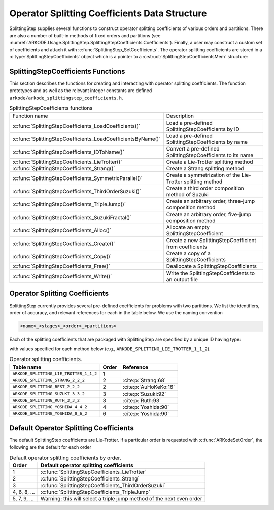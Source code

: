 .. ----------------------------------------------------------------
   Programmer(s): Steven B. Roberts @ LLNL
   ----------------------------------------------------------------
   SUNDIALS Copyright Start
   Copyright (c) 2002-2024, Lawrence Livermore National Security
   and Southern Methodist University.
   All rights reserved.

   See the top-level LICENSE and NOTICE files for details.

   SPDX-License-Identifier: BSD-3-Clause
   SUNDIALS Copyright End
   ----------------------------------------------------------------

.. _ARKODE.Usage.SplittingStep.SplittingStepCoefficients:

Operator Splitting Coefficients Data Structure
----------------------------------------------

SplittingStep supplies several functions to construct operator splitting
coefficients of various orders and partitions. There are also a number of 
built-in methods of fixed orders and partitions (see
:numref:`ARKODE.Usage.SplittingStep.SplittingStepCoefficients.Coefficients`).
Finally, a user may construct a custom set of coefficients and attach it with
:c:func:`SplittingStep_SetCoefficients`. The operator splitting coefficients are
stored in a :c:type:`SplittingStepCoefficients` object which is a pointer to a
:c:struct:`SplittingStepCoefficientsMem` structure:

.. c:type:: SplittingStepCoefficientsMem *SplittingStepCoefficients

.. c:struct::  SplittingStepCoefficientsMem

   Structure for storing the coefficients defining an operator splitting method.

   As described in :numref:`ARKODE.Mathematics.SplittingStep`, an operator
   splitting method is defined by a vector :math:`\alpha \in \mathbb{R}^{r}` and
   a tensor :math:`\beta \in \mathbb{R}^{r \times (s + 1) \times P}`.

   .. c:member:: sunrealtype *alpha

      An array of length ``[sequential_methods]`` containing the weight of each
      sequential method used to produce the overall operator splitting solution

   .. c:member:: sunrealtype ***beta

      A three-dimensional array with dimensions
      ``[sequential_methods][stages+1][partitions]`` containing the time nodes
      of the inner integrations.

   .. c:member:: int sequential_methods

      The number :math:`r` of sequential methods combined to produce the overall
      operator splitting solution

   .. c:member:: int stages

      The number :math:`s` of stages

   .. c:member:: int partitions

      The number :math:`P` of partitions in the IVP

   .. c:member:: int order

      The method order of accuracy


.. _ARKODE.Usage.SplittingStep.SplittingStepCoefficients.Functions:

SplittingStepCoefficients Functions
^^^^^^^^^^^^^^^^^^^^^^^^^^^^^^^^^^^


This section describes the functions for creating and interacting with operator
splitting coefficients. The function prototypes and as well as the relevant
integer constants are defined ``arkode/arkode_splittingstep_coefficients.h``.

.. _ARKODE.Usage.SplittingStep.SplittingStepCoefficients.Functions.Table:
.. table:: SplittingStepCoefficients functions

   +--------------------------------------------------------------+-------------------------------------------------------------+
   | Function name                                                | Description                                                 |
   +--------------------------------------------------------------+-------------------------------------------------------------+
   | :c:func:`SplittingStepCoefficients_LoadCoefficients()`       | Load a pre-defined SplittingStepCoefficients by ID          |
   +--------------------------------------------------------------+-------------------------------------------------------------+
   | :c:func:`SplittingStepCoefficients_LoadCoefficientsByName()` | Load a pre-defined SplittingStepCoefficients by name        |
   +--------------------------------------------------------------+-------------------------------------------------------------+
   | :c:func:`SplittingStepCoefficients_IDToName()`               | Convert a pre-defined SplittingStepCoefficients to its name |
   +--------------------------------------------------------------+-------------------------------------------------------------+
   | :c:func:`SplittingStepCoefficients_LieTrotter()`             | Create a Lie-Trotter splitting method                       |
   +--------------------------------------------------------------+-------------------------------------------------------------+
   | :c:func:`SplittingStepCoefficients_Strang()`                 | Create a Strang splitting method                            |
   +--------------------------------------------------------------+-------------------------------------------------------------+
   | :c:func:`SplittingStepCoefficients_SymmetricParallel()`      | Create a symmetrization of the Lie-Trotter splitting method |
   +--------------------------------------------------------------+-------------------------------------------------------------+
   | :c:func:`SplittingStepCoefficients_ThirdOrderSuzuki()`       | Create a third order composition method of Suzuki           |
   +--------------------------------------------------------------+-------------------------------------------------------------+
   | :c:func:`SplittingStepCoefficients_TripleJump()`             | Create an arbitrary order, three-jump composition method    |
   +--------------------------------------------------------------+-------------------------------------------------------------+
   | :c:func:`SplittingStepCoefficients_SuzukiFractal()`          | Create an arbitrary order, five-jump composition method     |
   +--------------------------------------------------------------+-------------------------------------------------------------+
   | :c:func:`SplittingStepCoefficients_Alloc()`                  | Allocate an empty SplittingStepCoefficient                  |
   +--------------------------------------------------------------+-------------------------------------------------------------+
   | :c:func:`SplittingStepCoefficients_Create()`                 | Create a new SplittingStepCoefficient from coefficients     |
   +--------------------------------------------------------------+-------------------------------------------------------------+
   | :c:func:`SplittingStepCoefficients_Copy()`                   | Create a copy of a SplittingStepCoefficients                |
   +--------------------------------------------------------------+-------------------------------------------------------------+
   | :c:func:`SplittingStepCoefficients_Free()`                   | Deallocate a SplittingStepCoefficients                      |
   +--------------------------------------------------------------+-------------------------------------------------------------+
   | :c:func:`SplittingStepCoefficients_Write()`                  | Write the SplittingStepCoefficients to an output file       |
   +--------------------------------------------------------------+-------------------------------------------------------------+


.. c:function:: SplittingStepCoefficients SplittingStepCoefficients_LoadCoefficients(ARKODE_SplittingCoefficientsID method)

   Retrieves specified splitting coefficients. For further information on the
   current set of splitting coefficients and their corresponding identifiers,
   see
   :numref:`ARKODE.Usage.SplittingStep.SplittingStepCoefficients.Coefficients`.


   **Arguments:**
      * ``method`` -- the splitting coefficients identifier.

   **Return value:**
      * A :c:type:`SplittingStepCoefficients` structure if successful.
      * A ``NULL`` pointer if *method* was invalid or an allocation error occurred.
   
   .. versionadded:: x.y.z



.. c:function:: SplittingStepCoefficients SplittingStepCoefficients_LoadCoefficientsByName(const char *method)

   Retrieves specified splitting coefficients. For further information on the
   current set of splitting coefficients and their corresponding name, see
   :numref:`ARKODE.Usage.SplittingStep.SplittingStepCoefficients.Coefficients`.


   **Arguments:**
      * ``method`` -- the splitting coefficients identifier.

   **Return value:**
      * A :c:type:`SplittingStepCoefficients` structure if successful.
      * A ``NULL`` pointer if *method* was invalid, *method* was
        ``"ARKODE_SPLITTING_NONE"``, or an allocation error occurred.

   .. note::

      This function is case sensitive.
   
   .. versionadded:: x.y.z


.. c:function:: const char* SplittingStepCoefficients_IDToName(ARKODE_SplittingCoefficientsID method)

   Converts specified splitting coefficients ID to a string of the same name.
   For further information on the current set of splitting coefficients and
   their corresponding name, see
   :numref:`ARKODE.Usage.SplittingStep.SplittingStepCoefficients.Coefficients`.

   **Arguments:**
      * *method* -- the splitting coefficients identifier.

   **Return value:**
      * The name associated with *method*.
      * ``NULL`` pointer if *method* was invalid.
   
   .. versionadded:: x.y.z


.. c:function:: SplittingStepCoefficients SplittingStepCoefficients_LieTrotter(int partitions)

   Create the coefficients for the first order Lie-Trotter splitting

   .. math::
      y_n = L_h(y_{n-1}) = \left( \phi^P_{h} \circ \phi^{P-1}_{h}
      \circ \dots \circ \phi^1_{h} \right) (y_{n-1}).

   **Arguments:**
      * *partitions* -- The number :math:`P > 1` of partitions in the IVP.

   **Return value:**
      * A :c:type:`SplittingStepCoefficients` structure if successful.
      * ``NULL`` if ``partitions`` was invalid or an allocation error occurred.
   
   .. versionadded:: x.y.z


.. c:function:: SplittingStepCoefficients SplittingStepCoefficients_Strang(int partitions)

   Create the coefficients for the second order Strang splitting

   .. math::
      y_n = S_h(y_{n-1}) = \left( L^*_{h/2} \circ L_{h/2} \right) (y_{n-1}),

   where :math:`L_h` is the Lie-Trotter splitting and
   :math:`L^*_h = L^{-1}_{-h}` is its adjoint.

   **Arguments:**
      * *partitions* -- The number :math:`P > 1` of partitions in the IVP.

   **Return value:**
      * A :c:type:`SplittingStepCoefficients` structure if successful.
      * ``NULL`` if ``partitions`` was invalid or an allocation error occurred.
   
   .. versionadded:: x.y.z


.. c:function:: SplittingStepCoefficients SplittingStepCoefficients_Parallel(int partitions)

   Create the coefficients for the first order splitting method

   .. math::
      y_n = \phi^1_h(y_{n-1}) + \phi^2_h(y_{n-1}) + \dots + \phi^P(y_{n-1}) +
      (1 - p) y_{n-1}.

   **Arguments:**
      * *partitions* -- The number :math:`P > 1` of partitions in the IVP.

   **Return value:**
      * A :c:type:`SplittingStepCoefficients` structure if successful.
      * ``NULL`` if ``partitions`` was invalid or an allocation error occurred.
   
   .. versionadded:: x.y.z


.. c:function:: SplittingStepCoefficients SplittingStepCoefficients_SymmetricParallel(int partitions)

   Create the coefficients for the second order, symmetrized Lie-Trotter
   splitting

   .. math::
      y_n = \frac{1}{2} \left( L_h(y_{n-1}) + L^*_h(y_{n-1}) \right),

   where :math:`L_h` is the Lie-Trotter splitting and
   :math:`L^*_h = L^{-1}_{-h}` is its adjoint.
   
   **Arguments:**
      * *partitions* -- The number :math:`P > 1` of partitions in the IVP.

   **Return value:**
      * A :c:type:`SplittingStepCoefficients` structure if successful.
      * ``NULL`` if ``partitions`` was invalid or an allocation error occurred.
   
   .. versionadded:: x.y.z


.. c:function:: SplittingStepCoefficients SplittingStepCoefficients_ThirdOrderSuzuki(int partitions)

   Create the coefficients for a splitting method of Suzuki :cite:p:`Suzuki:92`

   .. math::
      y_n = \left( L_{p_1 h} \circ L^*_{p_2 h} \circ L_{p_3 h} \circ L^*_{p_4 h}
      \circ L_{p_5 h} \right) (y_{n-1}),

   where :math:`L_h` is the Lie-Trotter splitting and
   :math:`L^*_h = L^{-1}_{-h}` is its adjoint. The parameters
   :math:`p_1, \dots, p_5` are selected to give third order.
   
   **Arguments:**
      * *partitions* -- The number :math:`P > 1` of partitions in the IVP.

   **Return value:**
      * A :c:type:`SplittingStepCoefficients` structure if successful.
      * ``NULL`` if ``partitions`` was invalid or an allocation error occurred.
   
   .. versionadded:: x.y.z


.. c:function:: SplittingStepCoefficients SplittingStepCoefficients_TripleJump(int partitions, int order)

   Create the coefficients for the triple jump splitting method
   :cite:p:`CrGo:89`

   .. math::
      \begin{align*}
      T_h^{[2]} &= S_h, \\
      T_h^{[i+2]} &= T_{\gamma_1 h}^{[i]} \circ T_{(1 - 2 \gamma_1) h}^{[i]}
      \circ T_{\gamma_1 h}^{[i]}, \\
      y_n &= T_h^{[order]}(y_{n-1}),
      \end{align*}
   
   where :math:`S` is the Strang splitting and parameter :math:`\gamma_1` is
   selected to increase the order by two each recursion.
   
   **Arguments:**
      * *partitions* -- The number :math:`P > 1` of partitions in the IVP.
      * *order* -- A positive even number for the method order of accuracy.

   **Return value:**
      * A :c:type:`SplittingStepCoefficients` structure if successful.
      * ``NULL`` if ``partitions`` or ``order`` was invalid or an allocation
        error occurred.
   
   .. versionadded:: x.y.z


.. c:function:: SplittingStepCoefficients SplittingStepCoefficients_SuzukiFractal(int partitions, int order)

   Create the coefficients for the quintuple jump splitting method
   :cite:p:`Suzuki:90`

   .. math::
      \begin{align*}
      Q_h^{[2]} &= S_h, \\
      Q_h^{[i+2]} &= Q_{\gamma_1 h}^{[i]} \circ Q_{\gamma_1 h}^{[i]} \circ
      Q_{(1 - 4 \gamma_1) h}^i \circ Q_{\gamma_1 h}^{[i]} \circ
      Q_{\gamma_1 h}^{[i]}, \\
      y_n &= Q_h^{[order]}(y_{n-1}),
      \end{align*}
   
   where :math:`S` is the Strang splitting and parameter :math:`\gamma_1` is
   selected to increase the order by two each recursion.
   
   **Arguments:**
      * *partitions* -- The number :math:`P > 1` of partitions in the IVP.
      * *order* -- A positive even number for the method order of accuracy.

   **Return value:**
      * A :c:type:`SplittingStepCoefficients` structure if successful.
      * ``NULL`` if ``partitions`` or ``order`` was invalid or an allocation
        error occurred.
   
   .. versionadded:: x.y.z


.. c:function:: SplittingStepCoefficients SplittingStepCoefficients_Alloc(int sequential_methods, int stages, int partitions)

   Allocates an empty SplittingStepCoefficients.

   **Arguments:**
      * *sequential_methods* -- The number :math:`r` of sequential methods
        combined to produce the overall operator splitting solution.
      * *stages* -- The number :math:`s` of stages.
      * *partitions* -- The number :math:`P` of partitions in the IVP.

   **Return value:**
      * An :c:type:`SplittingStepCoefficients` structure if successful.
      * A ``NULL`` pointer if *sequential_methods*, *stages* or *partitions* was
        invalid or an allocation error occurred.
   
   .. versionadded:: x.y.z


.. c:function:: SplittingStepCoefficients SplittingStepCoefficients_Create(int sequential_methods, int stages, int partitions, int order, sunrealtype* alpha, sunrealtype* beta)

   Allocates a SplittingStepCoefficients and fills it with the given values.

   **Arguments:**
      * *sequential_methods* -- The number :math:`r` of sequential methods
        combined to produce the overall operator splitting solution.
      * *stages* -- The number :math:`s` of stages.
      * *partitions* -- The number :math:`P` of partitions in the IVP.
      * *order* -- The method order of accuracy.
      * *alpha* -- An array of length ``sequential_methods`` containing the
        weight of each sequential method used to produce the overall operator
        splitting solution.
      * *beta* -- An array of length
        ``sequential_methods * (stages+1) * partitions`` containing the time nodes
        of the inner integrations in the order

        .. math::
           \beta_{1,0,1}, \dots, \beta_{1,0,P}, \beta_{1,1,1}, \dots, \beta_{1,1,P}, \dots, \beta_{2,0,1}, \dots, \beta_{r,s,P}.

   **Return value:**
      * An :c:type:`SplittingStepCoefficients` structure if successful.
      * A ``NULL`` pointer if an argument was invalid or an allocation error
        occurred.
   
   .. versionadded:: x.y.z


.. c:function:: SplittingStepCoefficients SplittingStepCoefficients_Copy(SplittingStepCoefficients coefficients)

   Creates copy of the given splitting coefficients.

   **Arguments:**
      * ``coefficients`` -- The splitting coefficients to copy.

   **Return value:**
      * An :c:type:`SplittingStepCoefficients` structure if successful.
      * A ``NULL`` pointer if an allocation error occurred.
   
   .. versionadded:: x.y.z


.. c:function:: void SplittingStepCoefficients_Free(SplittingStepCoefficients coefficients)

   Deallocate the splitting coefficients memory.

   **Arguments:**
      * ``coefficients`` -- The splitting coefficients.
   
   .. versionadded:: x.y.z


.. c:function:: void SplittingStepCoefficients_Write(SplittingStepCoefficients coefficients, FILE* outfile)

   Write the splitting coefficients to the provided file pointer.

   **Arguments:**
      * ``coefficients`` -- The splitting coefficients.
      * ``outfile`` -- Pointer to use for printing the splitting coefficients.

   .. note::

      The *outfile* argument can be ``stdout`` or ``stderr``, or it may point to
      a specific file created using ``fopen``.
   
   .. versionadded:: x.y.z


.. _ARKODE.Usage.SplittingStep.SplittingStepCoefficients.Coefficients:

Operator Splitting Coefficients
^^^^^^^^^^^^^^^^^^^^^^^^^^^^^^^

SplittingStep currently provides several pre-defined coefficients for problems
with two partitions.  We list the identifiers, order of accuracy, and relevant
references for each in the table below. We use the naming convention

.. code-block:: text

   <name>_<stages>_<order>_<partitions>

Each of the splitting coefficients that are packaged with SplittingStep are
specified by a unique ID having type:

.. c:type:: int ARKODE_SplittingCoefficientsID

with values specified for each method below (e.g.,
``ARKODE_SPLITTING_LIE_TROTTER_1_1_2``).

.. table:: Operator splitting coefficients.

   ======================================  =====  =====================
   Table name                              Order        Reference
   ======================================  =====  =====================
   ``ARKODE_SPLITTING_LIE_TROTTER_1_1_2``  1      
   ``ARKODE_SPLITTING_STRANG_2_2_2``       2      :cite:p:`Strang:68`
   ``ARKODE_SPLITTING_BEST_2_2_2``         2      :cite:p:`AuHoKeKo:16`
   ``ARKODE_SPLITTING_SUZUKI_3_3_2``       3      :cite:p:`Suzuki:92`
   ``ARKODE_SPLITTING_RUTH_3_3_2``         3      :cite:p:`Ruth:93`
   ``ARKODE_SPLITTING_YOSHIDA_4_4_2``      4      :cite:p:`Yoshida:90`
   ``ARKODE_SPLITTING_YOSHIDA_8_6_2``      6      :cite:p:`Yoshida:90`
   ======================================  =====  =====================


.. _ARKODE.Usage.SplittingStep.SplittingStepCoefficients.Default:

Default Operator Splitting Coefficients
^^^^^^^^^^^^^^^^^^^^^^^^^^^^^^^^^^^^^^^

The default SplittingStep coefficients are Lie-Trotter. If a particular order is
requested with :c:func:`ARKodeSetOrder`, the following are the default for each
order

.. table:: Default operator splitting coefficients by order.

   ============  ==========================================================
   Order         Default operator splitting coefficients
   ============  ==========================================================
   1             :c:func:`SplittingStepCoefficients_LieTrotter`
   2             :c:func:`SplittingStepCoefficients_Strang`
   3             :c:func:`SplittingStepCoefficients_ThirdOrderSuzuki`
   4, 6, 8, ...  :c:func:`SplittingStepCoefficients_TripleJump`
   5, 7, 9, ...  Warning: this will select a triple jump method of the next
                 even order
   ============  ==========================================================

